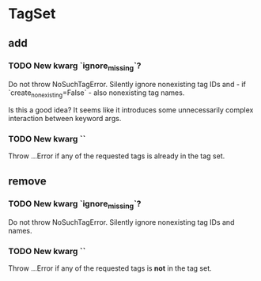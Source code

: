 * TagSet
** add
*** TODO New kwarg `ignore_missing`?
Do not throw NoSuchTagError.
Silently ignore nonexisting tag IDs and - if `create_nonexisting=False` - also nonexisting tag names.

Is this a good idea?
It seems like it introduces some unnecessarily complex interaction between keyword args.
*** TODO New kwarg ``
Throw …Error if any of the requested tags is already in the tag set.
** remove
*** TODO New kwarg `ignore_missing`?
Do not throw NoSuchTagError.
Silently ignore nonexisting tag IDs and names.
*** TODO New kwarg ``
Throw …Error if any of the requested tags is *not* in the tag set.
